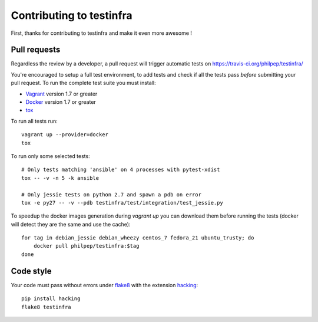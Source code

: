 #########################
Contributing to testinfra
#########################

First, thanks for contributing to testinfra and make it even more awesome !

Pull requests
=============

Regardless the review by a developer, a pull request will trigger automatic
tests on https://travis-ci.org/philpep/testinfra/

You're encouraged to setup a full test environment, to add tests and check if
all the tests pass *before* submitting your pull request. To run the complete
test suite you must install:

- `Vagrant <https://vagrantup.com>`_ version 1.7 or greater
- `Docker <https://www.docker.com>`_ version 1.7 or greater
- `tox <https://tox.readthedocs.org/en/latest/>`_

To run all tests run::

    vagrant up --provider=docker
    tox

To run only some selected tests::

    # Only tests matching 'ansible' on 4 processes with pytest-xdist
    tox -- -v -n 5 -k ansible

    # Only jessie tests on python 2.7 and spawn a pdb on error
    tox -e py27 -- -v --pdb testinfra/test/integration/test_jessie.py


To speedup the docker images generation during `vagrant up` you can download
them before running the tests (docker will detect they are the same and use the
cache)::

    for tag in debian_jessie debian_wheezy centos_7 fedora_21 ubuntu_trusty; do
        docker pull philpep/testinfra:$tag
    done


Code style
==========

Your code must pass without errors under `flake8
<https://flake8.readthedocs.org>`_ with the extension `hacking
<http://docs.openstack.org/developer/hacking/>`_::


    pip install hacking
    flake8 testinfra

